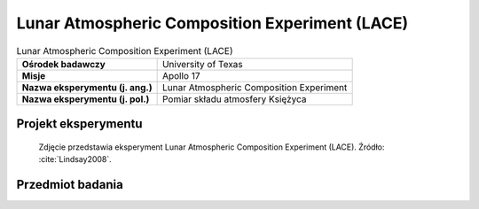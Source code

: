 .. _Lunar Atmospheric Composition Experiment:

***********************************************
Lunar Atmospheric Composition Experiment (LACE)
***********************************************


.. csv-table:: Lunar Atmospheric Composition Experiment (LACE)
    :stub-columns: 1

    "Ośrodek badawczy", "University of Texas"
    "Misje", "Apollo 17"
    "Nazwa eksperymentu (j. ang.)", "Lunar Atmospheric Composition Experiment"
    "Nazwa eksperymentu (j. pol.)", "Pomiar składu atmosfery Księżyca"


Projekt eksperymentu
====================
.. figure:: img/alsep-LACE-photo.jpg
    :name: figure-alsep-LACE-photo

    Zdjęcie przedstawia eksperyment Lunar Atmospheric Composition Experiment (LACE). Źródło: :cite:`Lindsay2008`.


Przedmiot badania
=================
.. todo::
    The Moon does have an atmosphere, but it is very tenuous. Gases in the lunar atmosphere are easily lost to space. Because of the Moon's low gravity, light atoms such as helium receive enough energy from solar heating so that they escape in just a few hours. Heavier atoms take longer to escape, but are ultimately ionised by the Sun's ultraviolet radiation, after which they are carried away from the Moon by the solar wind. This process takes a few months. Because of the rate at which atoms escape from the lunar atmosphere, there must be a continuous source of particles to maintain even a tenuous atmosphere. Sources for the lunar atmosphere include capture of particles from the solar wind and of material released from the impact of comets and meteorites. For some atoms, particularly helium-4 and argon-40, out-gassing from the Moon's interior may also be a source.

    The Lunar Atmospheric Composition Experiment was flown on Apollo 17. It was a mass spectrometer that measured the composition of the lunar atmosphere. On earlier missions, only the total abundance of the lunar atmosphere was measured by the Cold Cathode Gauge. The three primary gases in the lunar atmosphere are neon, helium, and hydrogen, in roughly equal amounts. Small amounts of methane, carbon dioxide, ammonia, and water were also detected. In addition, argon-40 was detected, and its abundance increased at times of high seismic activity. Argon-40 is produced by the radioactive decay of potassium-40 in the lunar interior, and the seismic activity may have allowed escape of argon from the interior to the surface along newly created fractures.
